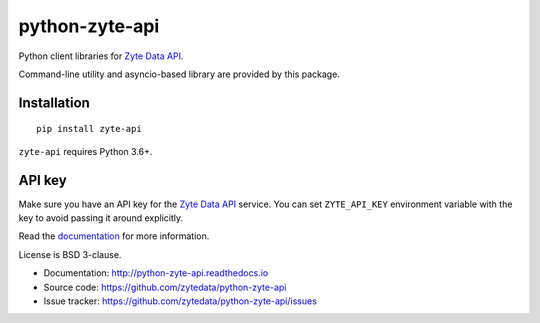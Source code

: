 ===============
python-zyte-api
===============

.. image:: https://img.shields.io/pypi/v/zyte-api.svg
   :target: https://pypi.python.org/pypi/zyte-api
   :alt: PyPI Version

.. image:: https://img.shields.io/pypi/pyversions/zyte-api.svg
   :target: https://pypi.python.org/pypi/zyte-api
   :alt: Supported Python Versions

.. image:: https://github.com/zytedata/python-zyte-api/actions/workflows/test.yml/badge.svg
   :target: https://github.com/zytedata/python-zyte-api/actions/workflows/test.yml
   :alt: Build Status

.. image:: https://codecov.io/github/zytedata/zyte-api/coverage.svg?branch=master
   :target: https://codecov.io/gh/zytedata/zyte-api
   :alt: Coverage report

Python client libraries for `Zyte Data API`_.

Command-line utility and asyncio-based library are provided by this package.

Installation
============

::

    pip install zyte-api

``zyte-api`` requires Python 3.6+.

API key
=======

Make sure you have an API key for the `Zyte Data API`_ service.
You can set ``ZYTE_API_KEY`` environment
variable with the key to avoid passing it around explicitly.

Read the `documentation <http://python-zyte-api.readthedocs.io>`_  for more information.

License is BSD 3-clause.

* Documentation: http://python-zyte-api.readthedocs.io
* Source code: https://github.com/zytedata/python-zyte-api
* Issue tracker: https://github.com/zytedata/python-zyte-api/issues

.. _Zyte Data API: https://docs.zyte.com/zyte-api/get-started.html
